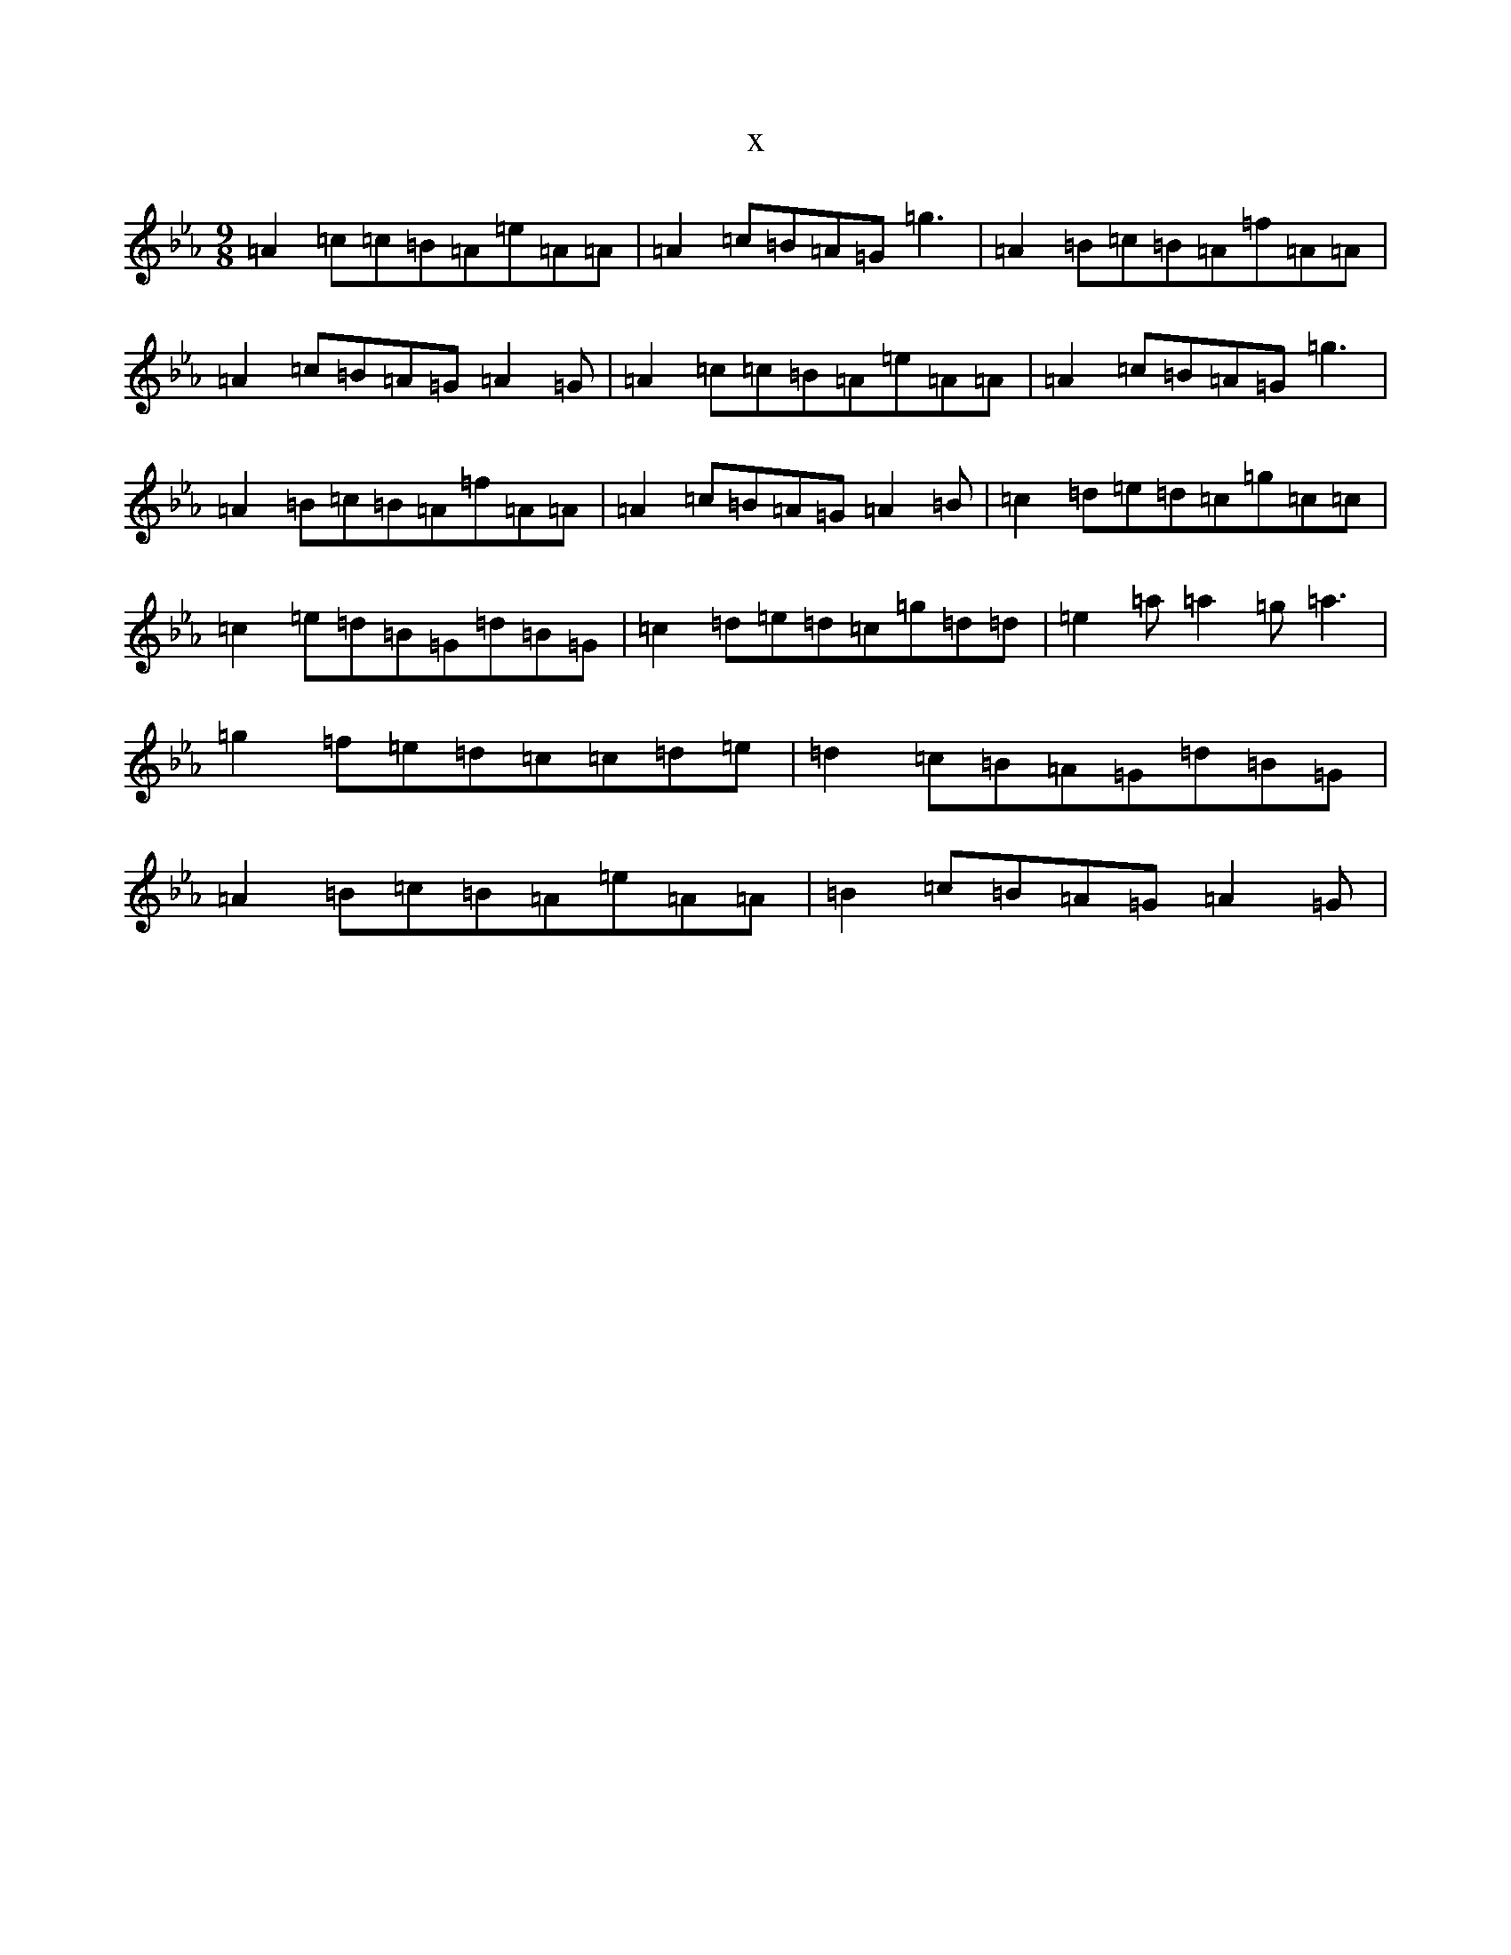 X:5288
T:x
L:1/8
M:9/8
K: C minor
=A2=c=c=B=A=e=A=A|=A2=c=B=A=G=g3|=A2=B=c=B=A=f=A=A|=A2=c=B=A=G=A2=G|=A2=c=c=B=A=e=A=A|=A2=c=B=A=G=g3|=A2=B=c=B=A=f=A=A|=A2=c=B=A=G=A2=B|=c2=d=e=d=c=g=c=c|=c2=e=d=B=G=d=B=G|=c2=d=e=d=c=g=d=d|=e2=a=a2=g=a3|=g2=f=e=d=c=c=d=e|=d2=c=B=A=G=d=B=G|=A2=B=c=B=A=e=A=A|=B2=c=B=A=G=A2=G|